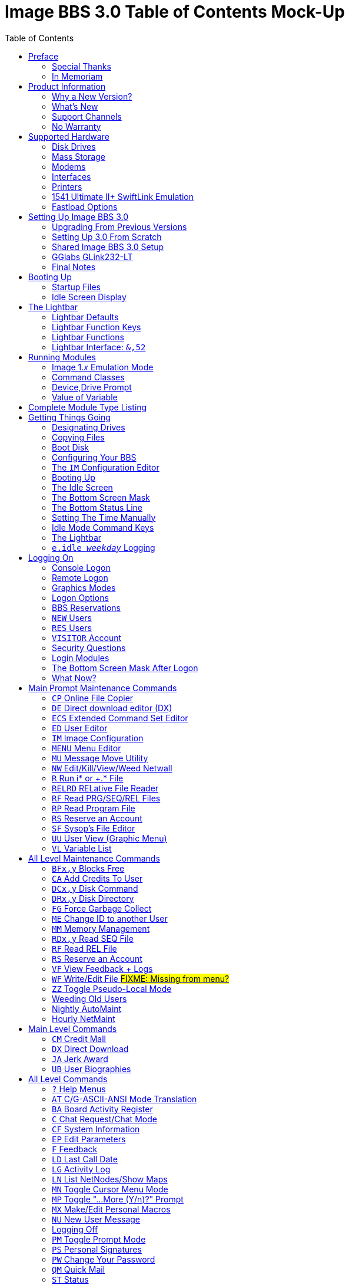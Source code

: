 :toc: left

# Image BBS 3.0 Table of Contents Mock-Up

NOTE: This is just a plain text version of the in-progress Image 1.2b sysop guide, to remind me which sections belong where.
It is being updated for Image BBS 3.0.
A short idea of who wrote which sections or what goes in new sections goes here too, for team feedback.

NOTE: The commands listed in headings are just temporary. They will be transferred to both the #TODO# Command Reference appendix and relevant chapters.

NOTE: It would be _really_ nice to use conditional includes (which ASCIIdoc can do!) of sysop-level commands/chapters and be able to output an _Image BBS 3.0 User`'s Guide_ with only user-level commands.

NOTE: I have decided to remove the `'-ing'` suffix (Read, View, Edit instead) from most entries because it`'s easier to read.

// https://businesswriting.com/guide-to-capitalizing-words-in-titles-and-headings/

## Preface
### Special Thanks
### In Memoriam

Al wrote these.

## Product Information
### Why a New Version?
### What`'s New
#### Sysop Features
#### User Features
#### Programming Features
### Support Channels
#### NISSA BBSes

List them, addresses

#### Social Media

Facebook, Brent's forum, Google Hangouts?

#### imagebbs.net

Online documentation, someday.

Ryan is writing these.

### No Warranty

## Supported Hardware
### Disk Drives
#### Image Drives
### Mass Storage
#### CMD HD
#### Lt. Kernal HD
#### SD2IEC
#### 1541 Ultimate
### Modems
#### RS-232 Bridges
#### TelBBS Cable
### Interfaces
#### GGlabs GLink232-LT
### Printers
### 1541 Ultimate II+ SwiftLink Emulation
### Fastload Options
#### JiffyDOS

A lot of this is from 1.2, some newer hardware will be talked about.

## Setting Up Image BBS 3.0
### Upgrading From Previous Versions
#### Upgrading From 1.x
##### Modifying Files
#### Upgrading From 2.0
### Setting Up 3.0 From Scratch
#### BBS/Sysop Information
#### Clock Set Method
### Shared Image BBS 3.0 Setup

Since a lot of steps are shared between different upgrade options, I chose to add "`Shared Image BBS 3.0 Setup`" to cut down on a few pages of duplicate instructions.
#TODO#: Verify the steps are in fact word-for-word duplicates.

### GGlabs GLink232-LT

SwiftLink clone

#TODO#: This will incorporate Larry`'s docs plus re-use additional information in the expanded 1.2b docs.
Give URL of GGlabs order page.
This needs work to be fully converted to ASCIIdoctor still.

### Final Notes

## Booting Up
### Startup Files
### Idle Screen Display

#TODO# More stuff here later.

## The Lightbar
### Lightbar Defaults
### Lightbar Function Keys
### Lightbar Functions
#### Alarm Triggers
#### NetMail Triggers
### Lightbar Interface: `&,52`

This probably should be in the Programmer`'s Reference Guide.

## Running Modules
### Image 1._x_ Emulation Mode
### Command Classes
### Device,Drive Prompt
### Value of Variable
## Complete Module Type Listing

#FIXME# Some items here duplicate those of "Setting Up Image BBS 3.0" section. Combine them somehow.

## Getting Things Going
### Designating Drives
### Copying Files
### Boot Disk

IMPORTANT: Copy `im` to `i*` module disk for error recovery.

### Configuring Your BBS
#### Setting Up a New System
##### Clock Set Method
##### Device/Drive Assignments
##### Entering BBS Information
#### Upgrading from Image 1._x_
#### Upgrading from Image 2.0
#### Shared Image 3.0 Setup
### The `IM` Configuration Editor

#TODO#: Cross-reference more in-depth `IM` chapter.

#### Modem/Telnet Bridge Setup

##### Telnet BBSes and Bridge Software
##### `tcpser 1.1rc1`

#TODO#: mention jbrain GitHub repo, not FozzTexx repo
 (Ray tested that, it didn't work as well?)
 
##### `tcpser4j`
#### BBS Server
#### #TODO# VSPE - Al
#### #TODO# any others?

### Booting Up
### The Idle Screen
### The Bottom Screen Mask
### The Bottom Status Line
### Setting The Time Manually
### Idle Mode Command Keys
### The Lightbar
### `e.idle _weekday_` Logging

## Logging On
### Console Logon
### Remote Logon
### Graphics Modes
### Logon Options
#### Instant Logon
#### Logoff
#### Mail Check
#### Redetect Graphics Mode
#### #TODO# Toggle Linefeeds
### BBS Reservations
#### Network Reservation
#### Sysop Reservation
### `NEW` Users
### `RES` Users
### `VISITOR` Account
### Security Questions
### Login Modules
### The Bottom Screen Mask After Logon
### What Now?
#### Editing System Info Files
#### RELedit: Editing Sub-Boards/Libraries

IMPORTANT: Make these the first 2 chapters.
Maintenance and configuration are really important sysop tasks.

## Main Prompt Maintenance Commands
### `CP`    Online File Copier
### `DE`    Direct download editor (DX)
### `ECS`   Extended Command Set Editor
### `ED`    User Editor
### `IM`    Image Configuration
### `MENU`  Menu Editor
### `MU`    Message Move Utility
### `NW`    Edit/Kill/View/Weed Netwall
### `R`     Run i* or +.* File
### `RELRD` RELative File Reader
### `RF`    Read PRG/SEQ/REL Files
### `RP`    Read Program File
### `RS`    Reserve an Account
### `SF`    Sysop`'s File Editor
### `UU`    User View (Graphic Menu)
### `VL`    Variable List

## All Level Maintenance Commands
### `BFx,y` Blocks Free              
### `CA`    Add Credits To User      
### `DCx,y` Disk Command             
### `DRx,y` Disk Directory           
### `FG`    Force Garbage Collect    
### `ME`    Change ID to another User
### `MM`    Memory Management        
### `RDx,y` Read SEQ File                
### `RF` Read REL File
### `RS` Reserve an Account
### `VF` View Feedback + Logs
### `WF` Write/Edit File #FIXME: Missing from menu?#
### `ZZ` Toggle Pseudo-Local Mode

### Weeding Old Users
### Nightly AutoMaint
### Hourly NetMaint

## Main Level Commands
### `CM` Credit Mall
### `DX` Direct Download
### `JA` Jerk Award
### `UB` User Biographies

## All Level Commands
### `?`	Help Menus
### `AT` C/G-ASCII-ANSI Mode Translation
### `BA` Board Activity Register
### `C`	Chat Request/Chat Mode
### `CF` System Information
### `EP` Edit Parameters
#### `I` Info
#### `P` Parameters
### `F`	Feedback
### `LD` Last Call Date
### `LG` Activity Log
### `LN` List NetNodes/Show Maps
### `MN` Toggle Cursor Menu Mode
### `MP` Toggle "...More (Y/n)?" Prompt
### `MX` Make/Edit Personal Macros
### `NU` New User Message
### Logging Off
#### `O!` Instant Logoff
#### `O%` Save Last Call Date
#### `O%!` Instant + Save Last Call Date
### `PM` Toggle Prompt Mode
### `PS` Personal Signatures
### `PW` Change Your Password
### `QM` Quick Mail
### `ST` Status
### `SY` Read a Saying
### `T` Time and Date
### `TT` Top Ten Users
### `TZ` Select a Time Zone
### `XP` Toggle Expert Mode

### Entering/Changing Subsystems

### Command Stacking

## Sub-Boards
### Message Base System
### Moving to Another Sub-Board
### `L`  `Lx` Listing Sub-Boards
### `Sx` `SA` `SN` Scanning Bulletins
#### Bulletin Status Indicators
### `A`  `Ax` About Bulletins
### `RA` `RN` Reading Bulletins
### New Messages
### `P` Posting New Bulletins
#### `^` Frozen Bulletins
### `Kx` Killing Bulletins
### `Ex` Editing Bulletins

#### Subop Commands
##### `KO` / `KA` Kill Old/Kill All Messages

### Anonymous/Password/Non-Anonymous Boards

## Upload/Download/Exchange Subsystem
### Moving to Another Library
### PR      Upload/Download Protocol
### U       Single File Upload
### UM      Upload Multiple files
### D       Single file download
### DM      Download Multiple files
### L  Lx   List files
### Kx Ex   Kill Directory Entry/Scratch File
### Ex      Edit File Details
### Rx      Read SEQuential/PRoGgram Files
### Vx	Validate files
### Copy/move files
### Subops

### UX  Full disk exchange libraries
### Free UD/UX library

## Electronic Mail Subsystem
### #, Return  Read E-mail
### D Delete e-mail
### FR Personal file storage
### L List e-mail
### R  Rx   Respond To a Message
### S Send Private E-mail
### V Verify User`'s E-mail
### VE Verify/Edit E-mail
### FM Write/Erase Forced E-mail
### NetMail Commands
#### LN List Active Nodes
#### NA List All Nodes
#### NIx Node _x_ Information
#### NM Network Node Map
#### NS Send NetMail

## News Subsystem
### `A` Add a news file
### `R`, `Return` Read next news item
### `K`, `Kx` Kill news files
### `E`, `Ex` Edit news files
### `L`, `Lx` Listing news files

## General Files Libraries
### Movie file library
### Modules library
### RLE file library
### Text file library
### d.name  Making Subdirectories
### A Add a File
### # Enter a Subdirectory or run a file
### K  Kx   Kill a Subdirectory or File
### E  Ex   Edit a Subdirectory or file
### L  Lx   List Files

## BBS Database Subsystem
### A Add a BBS
### D Display BBS notes
### E Edit BBS flags
### L List BBSes
### R Remove a BBS

## Voting Booth subsystem
### A Add a Topic
### K Kill a Topic
### _#_ Vote/view Results
### L List Topics

## User List Subsystem
### Q Quick Listing
### R Regular Listing

## Image Text Editor
### Entering text
### Editing Control Keys
### Dot commands
#### New dot command prefix: `/`
#### Line Ranges
### .A / .Q Exiting the editor
### .R / .M Reading what you have typed
### .L Listing lines
### .Q Querying buffer
### Manipulating text
#### .B Banner Text
#### .C Column width
#### .D Delete line (range)
#### .E Edit line (range)
#### .Y Move line (range)
#### .Z Copy line (range)
### Editor modes
#### .I Line Insert mode
#### .O Line Numbering mode
#### .T Text transfer mode
### .J Justify text
#### Center
#### Expand
#### Indent
#### Packed
#### Left
#### Right
#### Un-Indent
### .N Starting over
### .F / .K Searching for or replacing text
### Disk Access
#### .G / .P Get/Put File
#### .S Save Text
#### .& Read Text File
#### .! DOS Command #FIXME# still available?
### .? / .H Getting Help
### Message Command Interpreter (MCI)

## Online Terminals
### Image Term
#### Terminal Menus
##### The Phone Book
##### File Operations
### `MT` Mini Terminal

## Miscellaneous Modules

`i.alpha/ind`

## Credit Pool
### Setup
### AutoMaint module

## Offline Utilities
### `copy-all.64l`
### `edata edit`
### `fcopy+`
### `image mod maker`
### `image seq reader`
### `rel copier`
### `uconfig edit`

## Image BBS Networking
### Planning a Network
### Joining an Existing Network
### Network Utilities
#### `i.NM/util`

## VersatIle Commodore Emulator
### RS232 Options
### Serial I/O Options
#### FD4000 ROMs

#TODO# Incorporate Jay Campey`'s Facebook post on how to set this up.

#### JiffyDOS ROMs

#TODO# Mention http://www.go4retro.com is a licensed distributor of physical JiffyDOS and emulator ROM images.

## Appendices
### Command Summary
### Lightbar Summary
### Troubleshooting, Q&A

## Index
